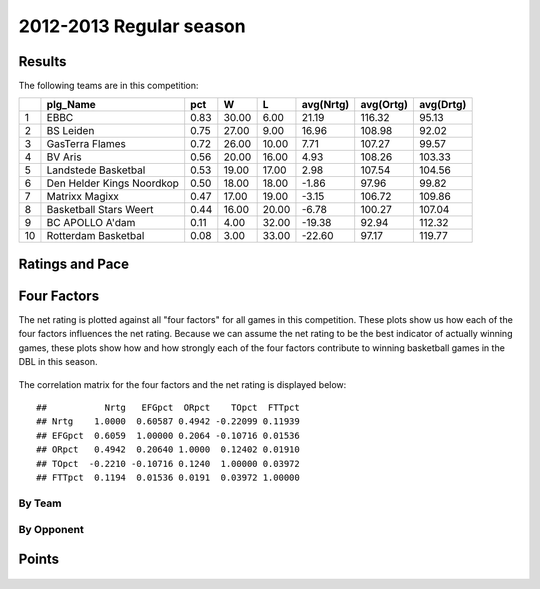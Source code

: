 


..
  Assumptions
  season      : srting identifier of the season we're evaluating
  regseasTeam : dataframe containing the team statistics
  ReportTeamRatings.r is sourced.


.. todo::

  Add a header:
  
   * date of last analyzed games
   * number of games analyzed
   * team summary should contain W/L, win pct, median Ortg, Drtg, Nrtg
   * format tables


2012-2013 Regular season
====================================================

Results
-------

The following teams are in this competition:


+----+---------------------------+------+-------+-------+-----------+-----------+-----------+
|    | plg_Name                  | pct  | W     | L     | avg(Nrtg) | avg(Ortg) | avg(Drtg) |
+====+===========================+======+=======+=======+===========+===========+===========+
| 1  | EBBC                      | 0.83 | 30.00 | 6.00  | 21.19     | 116.32    | 95.13     |
+----+---------------------------+------+-------+-------+-----------+-----------+-----------+
| 2  | BS Leiden                 | 0.75 | 27.00 | 9.00  | 16.96     | 108.98    | 92.02     |
+----+---------------------------+------+-------+-------+-----------+-----------+-----------+
| 3  | GasTerra Flames           | 0.72 | 26.00 | 10.00 | 7.71      | 107.27    | 99.57     |
+----+---------------------------+------+-------+-------+-----------+-----------+-----------+
| 4  | BV Aris                   | 0.56 | 20.00 | 16.00 | 4.93      | 108.26    | 103.33    |
+----+---------------------------+------+-------+-------+-----------+-----------+-----------+
| 5  | Landstede Basketbal       | 0.53 | 19.00 | 17.00 | 2.98      | 107.54    | 104.56    |
+----+---------------------------+------+-------+-------+-----------+-----------+-----------+
| 6  | Den Helder Kings Noordkop | 0.50 | 18.00 | 18.00 | -1.86     | 97.96     | 99.82     |
+----+---------------------------+------+-------+-------+-----------+-----------+-----------+
| 7  | Matrixx Magixx            | 0.47 | 17.00 | 19.00 | -3.15     | 106.72    | 109.86    |
+----+---------------------------+------+-------+-------+-----------+-----------+-----------+
| 8  | Basketball Stars Weert    | 0.44 | 16.00 | 20.00 | -6.78     | 100.27    | 107.04    |
+----+---------------------------+------+-------+-------+-----------+-----------+-----------+
| 9  | BC APOLLO A'dam           | 0.11 | 4.00  | 32.00 | -19.38    | 92.94     | 112.32    |
+----+---------------------------+------+-------+-------+-----------+-----------+-----------+
| 10 | Rotterdam Basketbal       | 0.08 | 3.00  | 33.00 | -22.60    | 97.17     | 119.77    |
+----+---------------------------+------+-------+-------+-----------+-----------+-----------+




Ratings and Pace
----------------


.. figure:: figure/rating-quadrant.png
    :alt: 

    



.. figure:: figure/net-rating.png
    :alt: 

    



.. figure:: figure/off-rating.png
    :alt: 

    



.. figure:: figure/def-rating.png
    :alt: 

    



.. figure:: figure/pace-by-team.png
    :alt: 

    


Four Factors
------------

The net rating is plotted against all "four factors"
for all games in this competition.
These plots show us how each of the four factors influences the net rating.
Because we can assume the net rating to be the best indicator of actually winning games,
these plots show how and how strongly each of the four factors contribute to winning basketball games in the DBL in this season. 


.. figure:: figure/net-rating-by-four-factor.png
    :alt: 

    


The correlation matrix for the four factors and the net rating is displayed below:



::

    ##           Nrtg   EFGpct  ORpct    TOpct  FTTpct
    ## Nrtg    1.0000  0.60587 0.4942 -0.22099 0.11939
    ## EFGpct  0.6059  1.00000 0.2064 -0.10716 0.01536
    ## ORpct   0.4942  0.20640 1.0000  0.12402 0.01910
    ## TOpct  -0.2210 -0.10716 0.1240  1.00000 0.03972
    ## FTTpct  0.1194  0.01536 0.0191  0.03972 1.00000




By Team
^^^^^^^


.. figure:: figure/efg-by-team.png
    :alt: 

    



.. figure:: figure/or-pct-by-team.png
    :alt: 

    



.. figure:: figure/to-pct-team.png
    :alt: 

    



.. figure:: figure/ftt-pct-team.png
    :alt: 

    


By Opponent
^^^^^^^^^^^


.. figure:: figure/opp-efg-by-team.png
    :alt: 

    



.. figure:: figure/opp-or-pct-by-team.png
    :alt: 

    



.. figure:: figure/opp-to-pct-team.png
    :alt: 

    



.. figure:: figure/opp-ftt-pct-team.png
    :alt: 

    



Points
------


.. figure:: figure/point-differential-by-team.png
    :alt: 

    

